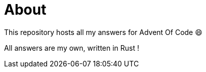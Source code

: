 = About

This repository hosts all my answers for Advent Of Code 😄

All answers are my own, written in Rust !
